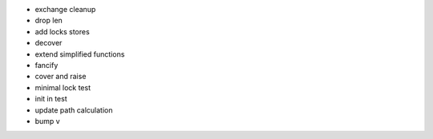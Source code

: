- exchange cleanup
- drop len
- add locks stores
- decover
- extend simplified functions
- fancify
- cover and raise
- minimal lock test
- init in test
- update path calculation
- bump v
